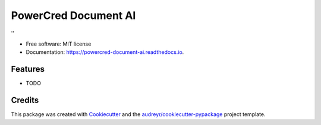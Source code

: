 =====================
PowerCred Document AI
=====================


.. image:: https://img.shields.io/pypi/v/document_ai.svg
        :target: https://pypi.python.org/pypi/document_ai

.. image:: https://img.shields.io/travis/PowerCred/document_ai.svg
        :target: https://travis-ci.com/PowerCred/document_ai

.. image:: https://readthedocs.org/projects/powercred-document-ai/badge/?version=latest
        :target: https://powercred-document-ai.readthedocs.io/en/latest/?version=latest
        :alt: Documentation Status




''


* Free software: MIT license
* Documentation: https://powercred-document-ai.readthedocs.io.


Features
--------

* TODO

Credits
-------

This package was created with Cookiecutter_ and the `audreyr/cookiecutter-pypackage`_ project template.

.. _Cookiecutter: https://github.com/audreyr/cookiecutter
.. _`audreyr/cookiecutter-pypackage`: https://github.com/audreyr/cookiecutter-pypackage

